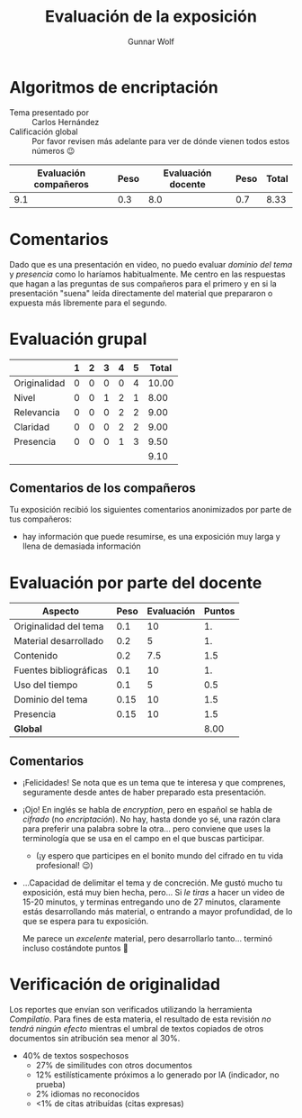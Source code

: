 #+title: Evaluación de la exposición
#+author: Gunnar Wolf

* Algoritmos de encriptación

- Tema presentado por :: Carlos Hernández
- Calificación global :: Por favor revisen más adelante para ver de
  dónde vienen todos estos números 😉

|------------------------+------+--------------------+------+---------|
| Evaluación  compañeros | Peso | Evaluación docente | Peso | *Total* |
|------------------------+------+--------------------+------+---------|
|                    9.1 |  0.3 |                8.0 |  0.7 |    8.33 |
|------------------------+------+--------------------+------+---------|
#+TBLFM: @2$5=$1*$2+$3*$4;f-2

* Comentarios

Dado que es una presentación en video, no puedo evaluar /dominio del tema/ y
/presencia/ como lo haríamos habitualmente. Me centro en las respuestas que
hagan a las preguntas de sus compañeros para el primero y en si la presentación
"suena" leída directamente del material que prepararon o expuesta más libremente
para el segundo.


* Evaluación grupal

|              | 1 | 2 | 3 | 4 | 5 | Total |
|--------------+---+---+---+---+---+-------|
| Originalidad | 0 | 0 | 0 | 0 | 4 | 10.00 |
| Nivel        | 0 | 0 | 1 | 2 | 1 |  8.00 |
| Relevancia   | 0 | 0 | 0 | 2 | 2 |  9.00 |
| Claridad     | 0 | 0 | 0 | 2 | 2 |  9.00 |
| Presencia    | 0 | 0 | 0 | 1 | 3 |  9.50 |
|--------------+---+---+---+---+---+-------|
|              |   |   |   |   |   |  9.10 |
#+TBLFM: @2$7..@6$7=10 * (0.2*$2 + 0.4*$3 + 0.6*$4 + 0.8*$5 + $6 ) / vsum($2..$6); f-2::@7$7=vmean(@2$7..@6$7); f-2

** Comentarios de los compañeros

Tu exposición recibió los siguientes comentarios anonimizados por
parte de tus compañeros:

- hay información que puede resumirse, es una exposición muy larga y
  llena de demasiada información

* Evaluación por parte del docente

| *Aspecto*              | *Peso* | *Evaluación* | *Puntos* |
|------------------------+--------+--------------+----------|
| Originalidad del tema  |    0.1 |           10 |       1. |
| Material desarrollado  |    0.2 |            5 |       1. |
| Contenido              |    0.2 |          7.5 |      1.5 |
| Fuentes bibliográficas |    0.1 |           10 |       1. |
| Uso del tiempo         |    0.1 |            5 |      0.5 |
| Dominio del tema       |   0.15 |           10 |      1.5 |
| Presencia              |   0.15 |           10 |      1.5 |
|------------------------+--------+--------------+----------|
| *Global*               |        |              |     8.00 |
#+TBLFM: @<<$4..@>>$4=$2*$3::$4=vsum(@<<..@>>);f-2

** Comentarios

- ¡Felicidades! Se nota que es un tema que te interesa y que comprenes,
  seguramente desde antes de haber preparado esta presentación.
- ¡Ojo! En inglés se habla de /encryption/, pero en español se habla de
  /cifrado/ (no /encriptación/). No hay, hasta donde yo sé, una razón clara para
  preferir una palabra sobre la otra... pero conviene que uses la terminología
  que se usa en el campo en el que buscas participar.
  - (¡y espero que participes en el bonito mundo del cifrado en tu vida
    profesional! 😉)
- ...Capacidad de delimitar el tema y de concreción. Me gustó mucho tu
  exposición, está muy bien hecha, pero... Si /le tiras/ a hacer un video de
  15-20 minutos, y terminas entregando uno de 27 minutos, claramente estás
  desarrollando más material, o entrando a mayor profundidad, de lo que se
  espera para tu exposición.

  Me parece un /excelente/ material, pero desarrollarlo tanto... terminó
  incluso costándote puntos 🙁

* Verificación de originalidad

Los reportes que envían son verificados utilizando la herramienta
/Compilatio/. Para fines de esta materia, el resultado de esta
revisión /no tendrá ningún efecto/ mientras el umbral de textos
copiados de otros documentos sin atribución sea menor al 30%.

- 40% de textos sospechosos
  - 27% de similitudes con otros documentos
  - 12% estilísticamente próximos a lo generado por IA (indicador, no
    prueba)
  - 2% idiomas no reconocidos
  - <1% de citas atribuídas (citas expresas)

